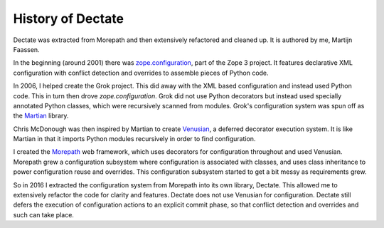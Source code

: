 History of Dectate
==================

Dectate was extracted from Morepath and then extensively refactored
and cleaned up. It is authored by me, Martijn Faassen.

In the beginning (around 2001) there was `zope.configuration`_, part of
the Zope 3 project. It features declarative XML configuration with
conflict detection and overrides to assemble pieces of Python code.

.. _`zope.configuration`: https://pypi.python.org/pypi/zope.configuration

In 2006, I helped create the Grok project. This did away with the XML
based configuration and instead used Python code. This in turn then
drove `zope.configuration`. Grok did not use Python decorators but
instead used specially annotated Python classes, which were
recursively scanned from modules. Grok's configuration system was spun
off as the Martian_ library.

.. _Martian: https://pypi.python.org/pypi/martian

Chris McDonough was then inspired by Martian to create Venusian_, a
deferred decorator execution system. It is like Martian in that it
imports Python modules recursively in order to find configuration.

.. _Venusian: https://pypi.python.org/pypi/venusian

I created the Morepath_ web framework, which uses decorators for
configuration throughout and used Venusian. Morepath grew a
configuration subsystem where configuration is associated with
classes, and uses class inheritance to power configuration reuse and
overrides. This configuration subsystem started to get a bit messy
as requirements grew.

.. _Morepath: http://morepath.readthedocs.org

So in 2016 I extracted the configuration system from Morepath into its
own library, Dectate. This allowed me to extensively refactor the code
for clarity and features. Dectate does not use Venusian for
configuration. Dectate still defers the execution of configuration
actions to an explicit commit phase, so that conflict detection and
overrides and such can take place.
